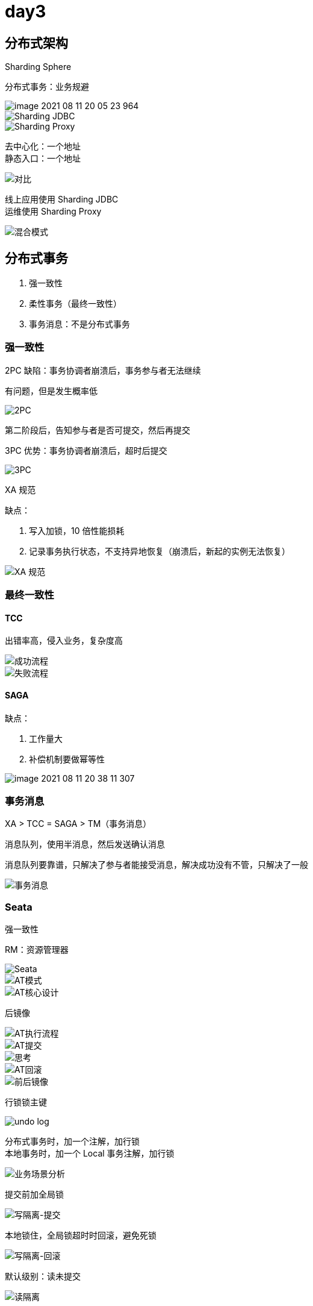 
= day3

== 分布式架构

Sharding Sphere

分布式事务：业务规避

image::image-2021-08-11-20-05-23-964.png[]

image::image-2021-08-11-20-06-28-679.png[Sharding JDBC]

image::image-2021-08-11-20-09-06-910.png[Sharding Proxy]

去中心化：一个地址 +
静态入口：一个地址 +

image::image-2021-08-11-20-09-45-594.png[对比]

线上应用使用 Sharding JDBC +
运维使用 Sharding Proxy +

image::image-2021-08-11-20-15-30-282.png[混合模式]

== 分布式事务

. 强一致性
. 柔性事务（最终一致性）
. 事务消息：不是分布式事务

=== 强一致性

2PC 缺陷：事务协调者崩溃后，事务参与者无法继续

有问题，但是发生概率低

image::image-2021-08-11-20-19-34-011.png[2PC]

第二阶段后，告知参与者是否可提交，然后再提交

3PC 优势：事务协调者崩溃后，超时后提交 +

image::image-2021-08-11-20-22-58-099.png[3PC]

XA 规范

缺点：

. 写入加锁，10 倍性能损耗
. 记录事务执行状态，不支持异地恢复（崩溃后，新起的实例无法恢复）

image::image-2021-08-11-20-29-34-789.png[XA 规范]

=== 最终一致性

==== TCC

出错率高，侵入业务，复杂度高

image::image-2021-08-11-20-32-13-812.png[成功流程]

image::image-2021-08-11-20-32-24-396.png[失败流程]

==== SAGA

缺点：

. 工作量大
. 补偿机制要做幂等性

image::image-2021-08-11-20-38-11-307.png[]

=== 事务消息

XA > TCC = SAGA > TM（事务消息）

消息队列，使用半消息，然后发送确认消息

消息队列要靠谱，只解决了参与者能接受消息，解决成功没有不管，只解决了一般

image::image-2021-08-11-20-41-33-733.png[事务消息]

=== Seata

强一致性

RM：资源管理器 +

image::image-2021-08-11-20-41-42-632.png[Seata]

image::image-2021-08-11-20-44-26-730.png[AT模式]

image::image-2021-08-11-20-48-46-063.png[AT核心设计]

后镜像

image::image-2021-08-11-20-50-30-690.png[AT执行流程]

image::image-2021-08-11-20-50-24-108.png[AT提交]

image::image-2021-08-11-20-53-37-128.png[思考]

image::image-2021-08-11-20-54-01-882.png[AT回滚]

image::image-2021-08-11-20-55-58-482.png[前后镜像]

行锁锁主键

image::image-2021-08-11-20-56-07-255.png[undo log]

分布式事务时，加一个注解，加行锁 +
本地事务时，加一个 Local 事务注解，加行锁 +

image::image-2021-08-11-20-58-15-899.png[业务场景分析]

提交前加全局锁

image::image-2021-08-11-20-58-41-830.png[写隔离-提交]

本地锁住，全局锁超时时回滚，避免死锁

image::image-2021-08-11-21-00-49-323.png[写隔离-回滚]

默认级别：读未提交

image::image-2021-08-11-21-03-03-696.png[读隔离]

实现读已提交：使用当前读，排它锁，在改时不允许读 +
前镜像实现MVCC、可重复读 +

image::image-2021-08-11-21-04-42-765.png[读已提交]

集成

image::image-2021-08-11-21-07-12-137.png[集成]

== 高可用性

冗余部署

image::image-2021-08-11-21-08-43-748.png[冗余部署]

一主多从

image::image-2021-08-11-21-10-04-740.png[一主多从]

级联部署，可靠性低

image::image-2021-08-11-21-09-17-878.png[级联部署]

延迟从，延迟2小时，避免数据丢失

应该拦截 DELETE

image::image-2021-08-11-21-09-42-378.png[延迟库]

高可用，主库挂了时，VIP1 切换到从，恢复后从库变主库，原主库变从库

image::image-2021-08-11-21-12-49-723.png[高可用]

主从切换

image::image-2021-08-11-21-14-25-054.png[主从切换]
